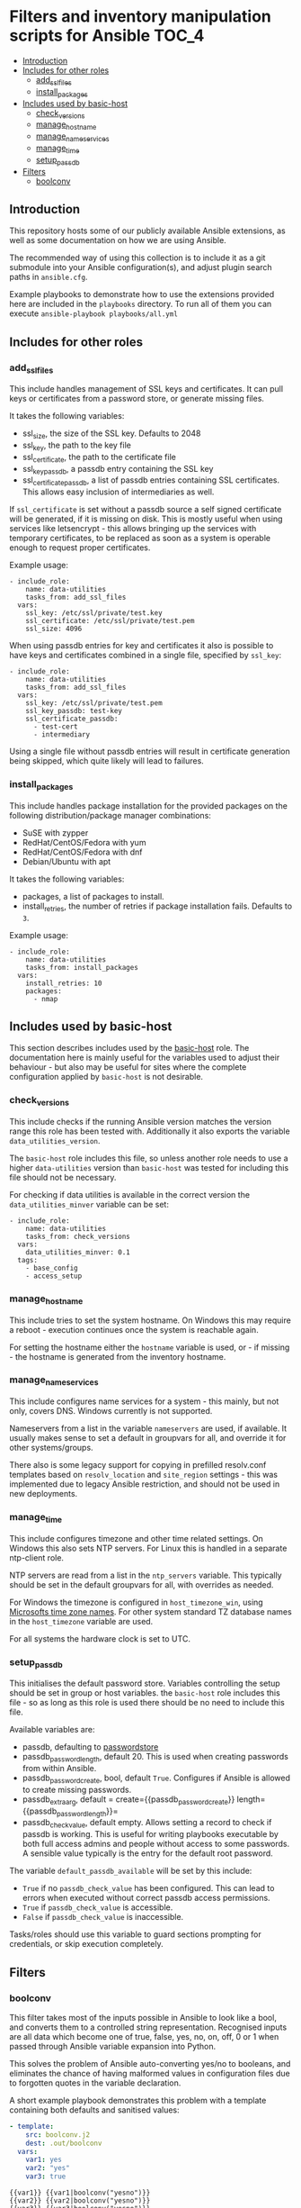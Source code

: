 * Filters and inventory manipulation scripts for Ansible              :TOC_4:
  - [[#introduction][Introduction]]
  - [[#includes-for-other-roles][Includes for other roles]]
    - [[#add_ssl_files][add_ssl_files]]
    - [[#install_packages][install_packages]]
  - [[#includes-used-by-basic-host][Includes used by basic-host]]
    - [[#check_versions][check_versions]]
    - [[#manage_hostname][manage_hostname]]
    - [[#manage_nameservices][manage_nameservices]]
    - [[#manage_time][manage_time]]
    - [[#setup_passdb][setup_passdb]]
  - [[#filters][Filters]]
    - [[#boolconv][boolconv]]

** Introduction

This repository hosts some of our publicly available Ansible extensions, as well as some documentation on how we are using Ansible.

The recommended way of using this collection is to include it as a git submodule into your Ansible configuration(s), and adjust plugin search paths in =ansible.cfg=.

Example playbooks to demonstrate how to use the extensions provided here are included in the =playbooks= directory. To run all of them you can execute =ansible-playbook playbooks/all.yml=

** Includes for other roles
*** add_ssl_files

This include handles management of SSL keys and certificates. It can pull keys or certificates from a password store, or generate missing files.

It takes the following variables:

- ssl_size, the size of the SSL key. Defaults to 2048
- ssl_key, the path to the key file
- ssl_certificate, the path to the certificate file
- ssl_key_passdb, a passdb entry containing the SSL key
- ssl_certificate_passdb, a list of passdb entries containing SSL certificates. This allows easy inclusion of intermediaries as well.

If =ssl_certificate= is set without a passdb source a self signed certificate will be generated, if it is missing on disk. This is mostly useful when using services like letsencrypt - this allows bringing up the services with temporary certificates, to be replaced as soon as a system is operable enough to request proper certificates.

Example usage:
#+BEGIN_SRC
- include_role:
    name: data-utilities
    tasks_from: add_ssl_files
  vars:
    ssl_key: /etc/ssl/private/test.key
    ssl_certificate: /etc/ssl/private/test.pem
    ssl_size: 4096
#+END_SRC

When using passdb entries for key and certificates it also is possible to have keys and certificates combined in a single file, specified by =ssl_key=:

#+BEGIN_SRC
- include_role:
    name: data-utilities
    tasks_from: add_ssl_files
  vars:
    ssl_key: /etc/ssl/private/test.pem
    ssl_key_passdb: test-key
    ssl_certificate_passdb:
      - test-cert
      - intermediary
#+END_SRC

Using a single file without passdb entries will result in certificate generation being skipped, which quite likely will lead to failures.

*** install_packages

This include handles package installation for the provided packages on the following distribution/package manager combinations:

- SuSE with zypper
- RedHat/CentOS/Fedora with yum
- RedHat/CentOS/Fedora with dnf
- Debian/Ubuntu with apt

It takes the following variables:

- packages, a list of packages to install.
- install_retries, the number of retries if package installation fails. Defaults to =3=.

Example usage:
#+BEGIN_SRC
- include_role:
    name: data-utilities
    tasks_from: install_packages
  vars:
    install_retries: 10
    packages:
      - nmap
#+END_SRC


** Includes used by basic-host
This section describes includes used by the [[https://github.com/aardsoft/ansible-role-basic-host][basic-host]] role. The documentation here is mainly useful for the variables used to adjust their behaviour - but also may be useful for sites where the complete configuration applied by =basic-host= is not desirable.

*** check_versions

This include checks if the running Ansible version matches the version range this role has been tested with. Additionally it also exports the variable =data_utilities_version=.

The =basic-host= role includes this file, so unless another role needs to use a higher =data-utilities= version than =basic-host= was tested for including this file should not be necessary.

For checking if data utilities is available in the correct version the =data_utilities_minver= variable can be set:

#+BEGIN_SRC
- include_role:
    name: data-utilities
    tasks_from: check_versions
  vars:
    data_utilities_minver: 0.1
  tags:
    - base_config
    - access_setup
#+END_SRC

*** manage_hostname

This include tries to set the system hostname. On Windows this may require a reboot - execution continues once the system is reachable again.

For setting the hostname either the =hostname= variable is used, or - if missing - the hostname is generated from the inventory hostname.

*** manage_nameservices

This include configures name services for a system - this mainly, but not only, covers DNS. Windows currently is not supported.

Nameservers from a list in the variable =nameservers= are used, if available. It usually makes sense to set a default in groupvars for all, and override it for other systems/groups.

There also is some legacy support for copying in prefilled resolv.conf templates based on =resolv_location= and =site_region= settings - this was implemented due to legacy Ansible restriction, and should not be used in new deployments.

*** manage_time

This include configures timezone and other time related settings. On Windows this also sets NTP servers. For Linux this is handled in a separate ntp-client role.

NTP servers are read from a list in the =ntp_servers= variable. This typically should be set in the default groupvars for all, with overrides as needed.

For Windows the timezone is configured in =host_timezone_win=, using [[https://docs.microsoft.com/en-us/previous-versions/windows/embedded/ms912391(v=winembedded.11)][Microsofts time zone names]]. For other system standard TZ database names in the =host_timezone= variable are used.

For all systems the hardware clock is set to UTC.

*** setup_passdb

This initialises the default password store. Variables controlling the setup should be set in group or host variables. the =basic-host= role includes this file - so as long as this role is used there should be no need to include this file.

Available variables are:

- passdb, defaulting to [[https://docs.ansible.com/ansible/latest/collections/community/general/passwordstore_lookup.html][passwordstore]]
- passdb_password_length, default 20. This is used when creating passwords from within Ansible.
- passdb_password_create, bool, default =True=. Configures if Ansible is allowed to create missing passwords.
- passdb_extra_arg, default = create={{passdb_password_create}} length={{passdb_password_length}}=
- passdb_check_value, default empty. Allows setting a record to check if passdb is working. This is useful for writing playbooks executable by both full access admins and people without access to some passwords. A sensible value typically is the entry for the default root password.

The variable =default_passdb_available= will be set by this include:

- =True= if no =passdb_check_value= has been configured. This can lead to errors when executed without correct passdb access permissions.
- =True= if =passdb_check_value= is accessible.
- =False= if =passdb_check_value= is inaccessible.

Tasks/roles should use this variable to guard sections prompting for credentials, or skip execution completely.

** Filters
*** boolconv

This filter takes most of the inputs possible in Ansible to look like a bool, and converts them to a controlled string representation. Recognised inputs are all data which become one of true, false, yes, no, on, off, 0 or 1 when passed through Ansible variable expansion into Python.

This solves the problem of Ansible auto-converting yes/no to booleans, and eliminates the chance of having malformed values in configuration files due to forgotten quotes in the variable declaration.

A short example playbook demonstrates this problem with a template containing both defaults and sanitised values:

#+BEGIN_SRC yaml
- template:
    src: boolconv.j2
    dest: .out/boolconv
  vars:
    var1: yes
    var2: "yes"
    var3: true
#+END_SRC

#+BEGIN_EXAMPLE
{{var1}} {{var1|boolconv("yesno")}}
{{var2}} {{var2|boolconv("yesno")}}
{{var3}} {{var3|boolconv("yesno")}}
#+END_EXAMPLE

The output shows that Ansible converts =yes= to a bool, which then becomes =True= when converted back to a string.

#+BEGIN_EXAMPLE
True yes
yes yes
True yes
#+END_EXAMPLE

Note that this also can be a problem for configuration files accepting true/false, but expect them to be lower case. To avoid this issue as well this filter allows controlling case of the output as well. Valid arguments are:

- truefalse
- TrueFalse
- TRUEFALSE
- yesno
- YesNo
- YESNO
- onoff
- ONOFF
- int

The default if no argument is specified is =truefalse=. With a wrong argument as well as inputs not recognisable as one of the values listed above the return value is undefined (typically results in an empty string in Ansible).
